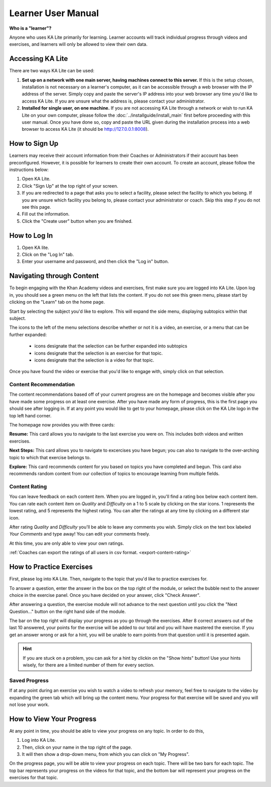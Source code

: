 Learner User Manual
===================
**Who is a "learner"?**

Anyone who uses KA Lite primarily for learning. Learner accounts will track individual progress through videos and exercises, and learners will only be allowed to view their own data.

Accessing KA Lite
-----------------
There are two ways KA Lite can be used:

#. **Set up on a network with one main server, having machines connect to this server.** If this is the setup chosen, installation is not necessary on a learner's computer, as it can be accessible through a web browser with the IP address of the server. Simply copy and paste the server's IP address into your web browser any time you'd like to access KA Lite. If you are unsure what the address is, please contact your administrator.


#. **Installed for single user, on one machine.** If you are not accessing KA Lite through a network or wish to run KA Lite on your own computer, please follow the :doc:`../installguide/install_main` first before proceeding with this user manual. Once you have done so, copy and paste the URL given during the installation process into a web browser to access KA Lite (it should be http://127.0.0.1:8008).


How to Sign Up
--------------
Learners may receive their account information from their Coaches or Administrators if their account has been preconfigured. However, it is possible for learners to create their own account. To create an account, please follow the instructions below:

#. Open KA Lite.
#. Click "Sign Up" at the top right of your screen. 
#. If you are redirected to a page that asks you to select a facility, please select the facility to which you belong. If you are unsure which facility you belong to, please contact your administrator or coach. Skip this step if you do not see this page.
#. Fill out the information. 
#. Click the "Create user" button when you are finished.

How to Log In
-------------
#. Open KA lite.
#. Click on the "Log In" tab.
#. Enter your username and password, and then click the "Log in" button.


Navigating through Content
--------------------------
To begin engaging with the Khan Academy videos and exercises, first make sure you are logged into KA Lite. Upon log in, you should see a green menu on the left that lists the content. If you do not see this green menu, please start by clicking on the "Learn" tab on the home page. 

Start by selecting the subject you'd like to explore. This will expand the side menu, displaying subtopics within that subject. 

The icons to the left of the menu selections describe whether or not it is a video, an exercise, or a menu that can be further expanded:

	* |list| icons designate that the selection can be further expanded into subtopics
	* |exercise| icons designate that the selection is an exercise for that topic.
	* |video| icons designate that the selection is a video for that topic. 


.. |list| image:: list.png
.. |exercise| image:: exercise.png
.. |video| image:: video.png

Once you have found the video or exercise that you'd like to engage with, simply click on that selection.

Content Recommendation
^^^^^^^^^^^^^^^^^^^^^^^^^^
The content recommendations based off of your current progress are on the homepage and becomes visible after you have made some progress on at least one exercise. After you have made any form of progress, this is the first page you should see after logging in. If at any point you would like to get to your homepage, please click on the KA Lite logo in the top left hand corner.

The homepage now provides you with three cards:

**Resume:**
This card allows you to navigate to the last exercise you were on. This includes both videos and written exercises.

**Next Steps:**
This card allows you to navigate to excercises you have begun; you can also to navigate to the over-arching topic to which that exercise belongs to.

**Explore:**
This card recommends content for you based on topics you have completed and begun. This card also recommends random content from our collection of topics to encourage learning from multiple fields.

Content Rating
^^^^^^^^^^^^^^
You can leave feedback on each content item.
When you are logged in, you'll find a rating box below each content item.
You can rate each content item on *Quality* and *Difficulty* on a 1 to 5 scale by clicking on the star icons.
1 represents the lowest rating, and 5 represents the highest rating.
You can alter the ratings at any time by clicking on a different star icon.

After rating *Quality* and *Difficulty* you'll be able to leave any comments you wish.
Simply click on the text box labeled *Your Comments* and type away!
You can edit your comments freely.

At this time, you are only able to view your own ratings.

:ref:`Coaches can export the ratings of all users in csv format. <export-content-rating>`

How to Practice Exercises
-------------------------
First, please log into KA Lite. Then, navigate to the topic that you'd like to practice exercises for. 

To answer a question, enter the answer in the box on the top right of the module, or select the bubble next to the answer choice in the exercise panel. Once you have decided on your answer, click "Check Answer".

After answering a question, the exercise module will not advance to the next question until you click the "Next Question..." button on the right hand side of the module.

The bar on the top right will display your progress as you go through the exercises. After 8 correct answers out of the last 10 answered, your points for the exercise will be added to our total and you will have mastered the exercise. If you get an answer wrong or ask for a hint, you will be unable to earn points from that question until it is presented again.

.. HINT:: 
	If you are stuck on a problem, you can ask for a hint by clickin on the "Show hints" button! Use your hints wisely, for there are a limited number of them for every section. 

Saved Progress
^^^^^^^^^^^^^^
If at any point during an exercise you wish to watch a video to refresh your memory, feel free to navigate to the video by expanding the green tab which will bring up the content menu. Your progress for that exercise will be saved and you will not lose your work.


How to View Your Progress
-------------------------
At any point in time, you should be able to view your progress on any topic. In order to do this, 

#. Log into KA Lite.
#. Then, click on your name in the top right of the page. 
#. It will then show a drop-down menu, from which you can click on "My Progress".

On the progress page, you will be able to view your progress on each topic. There will be two bars for each topic. The top bar represents your progress on the videos for that topic, and the bottom bar will represent your progress on the exercises for that topic. 



